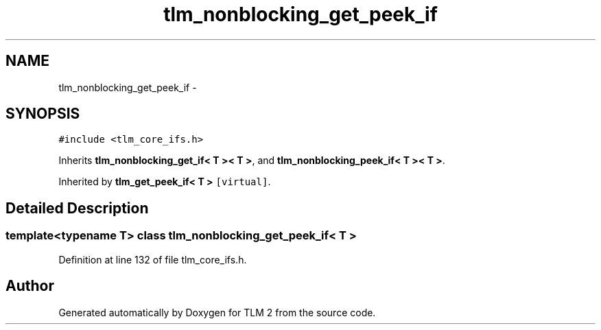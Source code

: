 .TH "tlm_nonblocking_get_peek_if" 3 "17 Oct 2007" "Version 1" "TLM 2" \" -*- nroff -*-
.ad l
.nh
.SH NAME
tlm_nonblocking_get_peek_if \- 
.SH SYNOPSIS
.br
.PP
\fC#include <tlm_core_ifs.h>\fP
.PP
Inherits \fBtlm_nonblocking_get_if< T >< T >\fP, and \fBtlm_nonblocking_peek_if< T >< T >\fP.
.PP
Inherited by \fBtlm_get_peek_if< T >\fP\fC [virtual]\fP.
.PP
.SH "Detailed Description"
.PP 

.SS "template<typename T> class tlm_nonblocking_get_peek_if< T >"

.PP
Definition at line 132 of file tlm_core_ifs.h.

.SH "Author"
.PP 
Generated automatically by Doxygen for TLM 2 from the source code.
